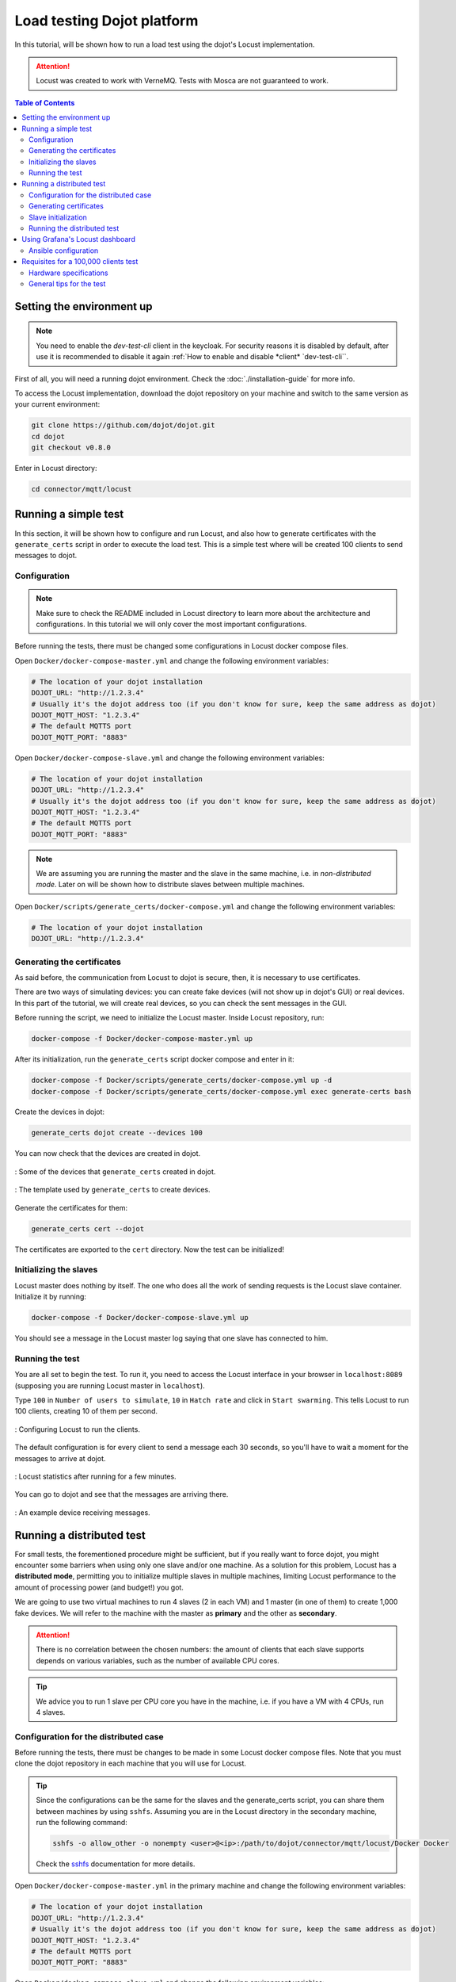 Load testing Dojot platform
===========================

In this tutorial, will be shown how to run a load test using the dojot's Locust implementation.

.. ATTENTION::
  Locust was created to work with VerneMQ. Tests with Mosca are not guaranteed to work.

.. contents:: Table of Contents
  :local:


Setting the environment up
--------------------------

.. NOTE::
   You need to enable the `dev-test-cli` client in the keycloak. For
   security reasons it is disabled by default, after use it is
   recommended to disable it again :ref:`How to enable and disable *client* `dev-test-cli``.


First of all, you will need a running dojot environment. Check the :doc:`./installation-guide` for
more info.

To access the Locust implementation, download the dojot repository on your machine and switch to 
the same version as your current environment:

.. code:: shell

  git clone https://github.com/dojot/dojot.git
  cd dojot
  git checkout v0.8.0

Enter in Locust directory:

.. code:: shell

  cd connector/mqtt/locust


Running a simple test
---------------------

In this section, it will be shown how to configure and run Locust, and also how to generate 
certificates with the ``generate_certs`` script in order to execute the load test. This is a simple 
test where will be created 100 clients to send messages to dojot.

Configuration
^^^^^^^^^^^^^

.. NOTE::
  Make sure to check the README included in Locust directory to learn more about the architecture
  and configurations. In this tutorial we will only cover the most important configurations.

Before running the tests, there must be changed some configurations in Locust docker compose files.

Open ``Docker/docker-compose-master.yml`` and change the following environment variables:

.. code:: yaml

  # The location of your dojot installation
  DOJOT_URL: "http://1.2.3.4"
  # Usually it's the dojot address too (if you don't know for sure, keep the same address as dojot)
  DOJOT_MQTT_HOST: "1.2.3.4"
  # The default MQTTS port
  DOJOT_MQTT_PORT: "8883"


Open ``Docker/docker-compose-slave.yml`` and change the following environment variables:

.. code:: yaml

  # The location of your dojot installation
  DOJOT_URL: "http://1.2.3.4"
  # Usually it's the dojot address too (if you don't know for sure, keep the same address as dojot)
  DOJOT_MQTT_HOST: "1.2.3.4"
  # The default MQTTS port
  DOJOT_MQTT_PORT: "8883"


.. NOTE::
  We are assuming you are running the master and the slave in the same machine, i.e. in
  *non-distributed mode*. Later on will be shown how to distribute slaves between multiple machines.


Open ``Docker/scripts/generate_certs/docker-compose.yml`` and change the following environment
variables:

.. code:: yaml

  # The location of your dojot installation
  DOJOT_URL: "http://1.2.3.4"


Generating the certificates
^^^^^^^^^^^^^^^^^^^^^^^^^^^

As said before, the communication from Locust to dojot is secure, then, it is necessary to use certificates.

There are two ways of simulating devices: you can create fake devices (will not show up in
dojot's GUI) or real devices. In this part of the tutorial, we will create real devices, so you can
check the sent messages in the GUI.

Before running the script, we need to initialize the Locust master. Inside Locust repository, run:

.. code:: shell

  docker-compose -f Docker/docker-compose-master.yml up


After its initialization, run the ``generate_certs`` script docker compose and enter in it:

.. code:: shell

  docker-compose -f Docker/scripts/generate_certs/docker-compose.yml up -d
  docker-compose -f Docker/scripts/generate_certs/docker-compose.yml exec generate-certs bash


Create the devices in dojot:

.. code:: shell

  generate_certs dojot create --devices 100


You can now check that the devices are created in dojot.

.. figure:: images/tutorials/load-testing-dojot-platform/img1.png
  :width: 100%
  :align: center

  : Some of the devices that ``generate_certs`` created in dojot.

.. figure:: images/tutorials/load-testing-dojot-platform/img2.png
  :width: 100%
  :align: center

  : The template used by ``generate_certs`` to create devices.


Generate the certificates for them:

.. code:: shell

  generate_certs cert --dojot


The certificates are exported to the ``cert`` directory. Now the test can be initialized!


Initializing the slaves
^^^^^^^^^^^^^^^^^^^^^^^

Locust master does nothing by itself. The one who does all the work of sending requests is the
Locust slave container. Initialize it by running:

.. code:: shell

  docker-compose -f Docker/docker-compose-slave.yml up


You should see a message in the Locust master log saying that one slave has connected to him.


Running the test
^^^^^^^^^^^^^^^^

You are all set to begin the test. To run it, you need to access the Locust interface in your
browser in ``localhost:8089`` (supposing you are running Locust master in ``localhost``).

Type ``100`` in ``Number of users to simulate``, ``10`` in ``Hatch rate`` and click in
``Start swarming``. This tells Locust to run 100 clients, creating 10 of them per second.

.. figure:: images/tutorials/load-testing-dojot-platform/img3.png
  :width: 100%
  :align: center

  : Configuring Locust to run the clients.

The default configuration is for every client to send a message each 30 seconds, so you'll have to
wait a moment for the messages to arrive at dojot.

.. figure:: images/tutorials/load-testing-dojot-platform/img4.png
  :width: 100%
  :align: center

  : Locust statistics after running for a few minutes.

You can go to dojot and see that the messages are arriving there.

.. figure:: images/tutorials/load-testing-dojot-platform/img5.png
  :width: 100%
  :align: center

  : An example device receiving messages.


Running a distributed test
--------------------------

For small tests, the forementioned procedure might be sufficient, but if you really want to force
dojot, you might encounter some barriers when using only one slave and/or one machine. As a solution
for this problem, Locust has a **distributed mode**, permitting you to initialize multiple slaves in
multiple machines, limiting Locust performance to the amount of processing power (and budget!) you
got.

We are going to use two virtual machines to run 4 slaves (2 in each VM) and 1 master (in one of
them) to create 1,000 fake devices. We will refer to the machine with the master as **primary** and
the other as **secondary**.

.. ATTENTION::
  There is no correlation between the chosen numbers: the amount of clients that each slave supports
  depends on various variables, such as the number of available CPU cores.

.. TIP::
  We advice you to run 1 slave per CPU core you have in the machine, i.e. if you have a VM with 4
  CPUs, run 4 slaves.


Configuration for the distributed case
^^^^^^^^^^^^^^^^^^^^^^^^^^^^^^^^^^^^^^

Before running the tests, there must be changes to be made in some Locust docker compose files. Note
that you must clone the dojot repository in each machine that you will use for Locust.

.. TIP::
  Since the configurations can be the same for the slaves and the generate_certs script, you can
  share them between machines by using ``sshfs``. Assuming you are in the Locust directory in the
  secondary machine, run the following command:

  .. code:: shell

    sshfs -o allow_other -o nonempty <user>@<ip>:/path/to/dojot/connector/mqtt/locust/Docker Docker

  Check the `sshfs`_ documentation for more details.


Open ``Docker/docker-compose-master.yml`` in the primary machine and change the following
environment variables:

.. code:: yaml

  # The location of your dojot installation
  DOJOT_URL: "http://1.2.3.4"
  # Usually it's the dojot address too (if you don't know for sure, keep the same address as dojot)
  DOJOT_MQTT_HOST: "1.2.3.4"
  # The default MQTTS port
  DOJOT_MQTT_PORT: "8883"


Open ``Docker/docker-compose-slave.yml`` and change the following environment variables:

.. code:: yaml

  # The location of your dojot installation
  DOJOT_URL: "http://1.2.3.4"
  # Usually it's the dojot address too (if you don't know for sure, keep the same address as dojot)
  DOJOT_MQTT_HOST: "1.2.3.4"
  # The default MQTTS port
  DOJOT_MQTT_PORT: "8883"

  # If it's in the same machine as the master, you can leave as it is
  LOCUST_MASTER_HOST: "locust-master"

  # If it's in the same machine as the master, you can leave as it is
  REDIS_HOST: "redis"
  # Change to 6380 if the master is in another machine
  REDIS_PORT: "6379"


Open ``Docker/scripts/generate_certs/docker-compose.yml`` and change the following environment
variables:

.. code:: yaml

  # The location of your dojot installation
  DOJOT_URL: "http://1.2.3.4"

  # If it's in the same machine as the master, you can leave as it is
  REDIS_HOST: "redis"
  # Change to 6380 if the master is in another machine
  REDIS_PORT: "6379"


As you can see, the configurations have changed a little bit, with the changes 
being only about the master and Redis location.


Generating certificates
^^^^^^^^^^^^^^^^^^^^^^^

In this part of the tutorial, we will create fake devices that, unlike in the simple test, won't
appear in dojot GUI.

Before running the script, we need to initialize the Locust master. Inside Locust directory in your
**primary** machine, run:

.. code:: shell

  docker-compose -f Docker/docker-compose-master.yml up

After its initialization, initialize the docker compose ``generate_certs`` script in the **primary** machine and enter in it:

.. code:: shell

  docker-compose -f Docker/scripts/generate_certs/docker-compose.yml up -d
  docker-compose -f Docker/scripts/generate_certs/docker-compose.yml exec generate-certs bash


Create the certificates:

.. code:: shell

  generate_certs cert --devices 1000

.. NOTE::
  The fake devices are simulated as certificates.

Now go to your **secondary** machine, initialize the ``generate_certs`` and inside it, run:

.. code:: shell

  generate_certs redis --export

Since the certificates are stored in Redis, you can simply export them with the shown command in any
machine, preventing the tedious job of copying in each VM the ``cert`` directory with the
certificates.

Slave initialization
^^^^^^^^^^^^^^^^^^^^

Run in your **primary** and **secondary** machines:

.. code:: shell

  docker-compose -f Docker/docker-compose-slave.yml up --scale locust-slave=2

This command creates two Locust slave containers in each machine. You should see in the Locust
master log a message for each slave that connects to it.

Running the distributed test
^^^^^^^^^^^^^^^^^^^^^^^^^^^^

We are all set to begin the test. To run it, you need to access the Locust interface in your browser
in the Locust master location, e.g.: ``localhost:8089``.

Type ``1000`` in ``Number of users to simulate``, ``10`` in ``Hatch rate`` and click in
``Start swarming``. This tells Locust to run 1,000 clients, creating 10 of them per second.

.. figure:: images/tutorials/load-testing-dojot-platform/img6.png
  :width: 100%
  :align: center

  : Configuring Locust to run the clients.


.. figure:: images/tutorials/load-testing-dojot-platform/img7.png
  :width: 100%
  :align: center

  : Locust statistics after running for a few minutes.

Using Grafana's Locust dashboard
--------------------------------

The Locust web interface is easy and simple to use, but there are some downsides. The major 
one is the persistence: The history data will be deleted as soon as you close or refresh the page.

To solve this problem, we chose to add the Locust Exporter image to the master docker compose file,
allowing us to export all of its metrics in a Prometheus-compatible format. That way we can persist
this information in Prometheus and centralize all the dashboards in Grafana. Unfortunately, we still
need the Locust web interface to initialize tests.

.. ATTENTION::
  Since the Grafana/Prometheus stack is available only in the Kubernetes installation, this part is
  not applicable to docker compose installations. We encourage you to check the
  :doc:`./installation-guide` for more information on dojot's installation methods.


Ansible configuration
^^^^^^^^^^^^^^^^^^^^^

You need to decide where your Locust master will be beforehand to be able to initialize the Ansible
playbook. The Ansible configurations that you need to change to link Locust Exporter to Prometheus
are:

.. code:: yaml

  dojot_enable_locust_exporter: true
  dojot_locust_exporter:
    ip: 1.2.3.4

Change the IP to the Locust master one and run the playbook. Now you can initialize a (distributed
or not) test as shown in the previous sections and you should see the Locust data being sent to
Grafana's Locust dashboard.

.. figure:: images/tutorials/load-testing-dojot-platform/img8.png
  :width: 100%
  :align: center

  : Locust statistics in Grafana - before beginning the test.

.. figure:: images/tutorials/load-testing-dojot-platform/img9.png
  :width: 100%
  :align: center

  : Locust statistics in Grafana - after the test has begun.


Requisites for a 100,000 clients test
-------------------------------------

Now that you know how to run distributed tests using Locust, you are able to execute a 100,000
clients test. For this, you will need a lot of computational power and multiple machines, both for
dojot and for Locust. The goal is to reach 100,000 simultaneous MQTTS connections with a rate of
~3,333 RPS (for both publish and receive), i.e. a message each 30 seconds for each connected client.

Since this is only a special case of the distributed test, we will only cover the specifications and
some tips for the test, since the procedure to configure it is the same as we've already done.


.. NOTE::
  As you might already know, this test is only possible in the Kubernetes installation of dojot.


Hardware specifications
^^^^^^^^^^^^^^^^^^^^^^^

For dojot platform:

+---------------+--------------------------+------+------+
| Machine name  | Hosted services          | CPU  | RAM  |
+===============+==========================+======+======+
| dojot-verne-1 | VerneMQ, K2V and V2K     | 8    | 8GB  |
+---------------+--------------------------+------+------+
| dojot-verne-2 | VerneMQ, K2V and V2K     | 8    | 8GB  |
+---------------+--------------------------+------+------+
| dojot-verne-3 | VerneMQ, K2V and V2K     | 8    | 8GB  |
+---------------+--------------------------+------+------+
| dojot-x509    | x509 identity manager    | 4    | 4GB  |
+---------------+--------------------------+------+------+
| dojot-kafka   | Kafka and Zookeeper      | 6    | 6GB  |
+---------------+--------------------------+------+------+
| dojot-dojot   | The rest of the services | 4    | 4GB  |
+---------------+--------------------------+------+------+
| haproxy       | Load balancer            | 4    | 4GB  |
+---------------+--------------------------+------+------+

For Locust, we will use 5 replicas of the same machine, with **14GB** of RAM and **9** CPUs.


General tips for the test
^^^^^^^^^^^^^^^^^^^^^^^^^

- Ansible has the ``100k`` tag to prepare the environment for a 100,000 clients test. It runs a
  minified version of dojot without some services. This was made because not all services are ready
  yet to support such a load.
- By sharing a persistent volume between EJBCA pods, you can scale them up to increase the
  certificate creation throughput.
- The certificate creation can be distributed between all the Locust machines. In our example - with
  5 Locust machines - we can generate 20,000 certificates in each machine. This can greatly
  increase the certificate throughput if EJBCA has been scaled too.
- After generating the certificates, make sure that all machines have all the certificates. You can
  export them by running ``generate_certs redis --export`` inside ``generate_certs`` container.
- To check the number of certificates, run:

  .. code:: shell

    ls cert | wc -l

  The returned value should be ``200,003``. This number includes a key and a certificate for each
  device, the CA certificate and the ``renew`` and ``revoke`` directories.

- It is strongly recommended to run one slave per CPU core, totalizing 45 slaves in this example.
- Since the Locust web interface does not persist any data, use Grafana's Locust dashboard to keep
  track of your test. Check the previous section for more info on how to configure the Locust
  exporter.
- You can also run the test with ``revoke`` and ``renew``. Check the repository's README for more
  configurations' details.


.. _sshfs: https://linux.die.net/man/1/sshfs
